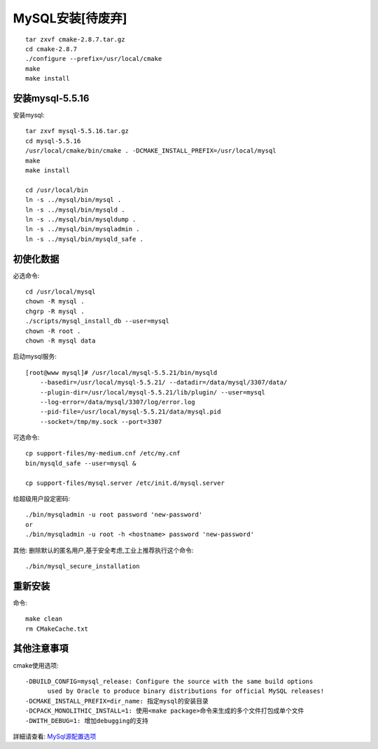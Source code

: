 .. _mysql_install:

MySQL安装[待废弃]
================================

::

    tar zxvf cmake-2.8.7.tar.gz
    cd cmake-2.8.7
    ./configure --prefix=/usr/local/cmake
    make
    make install

安装mysql-5.5.16
-------------------------

安装mysql::

    tar zxvf mysql-5.5.16.tar.gz
    cd mysql-5.5.16
    /usr/local/cmake/bin/cmake . -DCMAKE_INSTALL_PREFIX=/usr/local/mysql
    make
    make install

    cd /usr/local/bin
    ln -s ../mysql/bin/mysql .
    ln -s ../mysql/bin/mysqld .
    ln -s ../mysql/bin/mysqldump .
    ln -s ../mysql/bin/mysqladmin .
    ln -s ../mysql/bin/mysqld_safe .

初使化数据
----------------

必选命令::

    cd /usr/local/mysql
    chown -R mysql .
    chgrp -R mysql .
    ./scripts/mysql_install_db --user=mysql
    chown -R root .
    chown -R mysql data

启动mysql服务::

    [root@www mysql]# /usr/local/mysql-5.5.21/bin/mysqld 
        --basedir=/usr/local/mysql-5.5.21/ --datadir=/data/mysql/3307/data/ 
        --plugin-dir=/usr/local/mysql-5.5.21/lib/plugin/ --user=mysql 
        --log-error=/data/mysql/3307/log/error.log 
        --pid-file=/usr/local/mysql-5.5.21/data/mysql.pid 
        --socket=/tmp/my.sock --port=3307


可选命令::

    cp support-files/my-medium.cnf /etc/my.cnf
    bin/mysqld_safe --user=mysql &

    cp support-files/mysql.server /etc/init.d/mysql.server

给超级用户設定密码::

    ./bin/mysqladmin -u root password 'new-password'
    or
    ./bin/mysqladmin -u root -h <hostname> password 'new-password'

其他:
删除默认的匿名用户,基于安全考虑,工业上推荐执行这个命令::

    ./bin/mysql_secure_installation



重新安装
------------

命令::

    make clean
    rm CMakeCache.txt



其他注意事項
----------------------

cmake使用选项::

    -DBUILD_CONFIG=mysql_release: Configure the source with the same build options 
          used by Oracle to produce binary distributions for official MySQL releases!
    -DCMAKE_INSTALL_PREFIX=dir_name: 指定mysql的安装目录
    -DCPACK_MONOLITHIC_INSTALL=1: 使用<make package>命令来生成的多个文件打包成单个文件
    -DWITH_DEBUG=1: 增加debugging的支持

詳細请查看: `MySql源配置选项 <http://dev.mysql.com/doc/refman/5.5/en/source-configuration-options.html#option_cmake_build_config>`_

